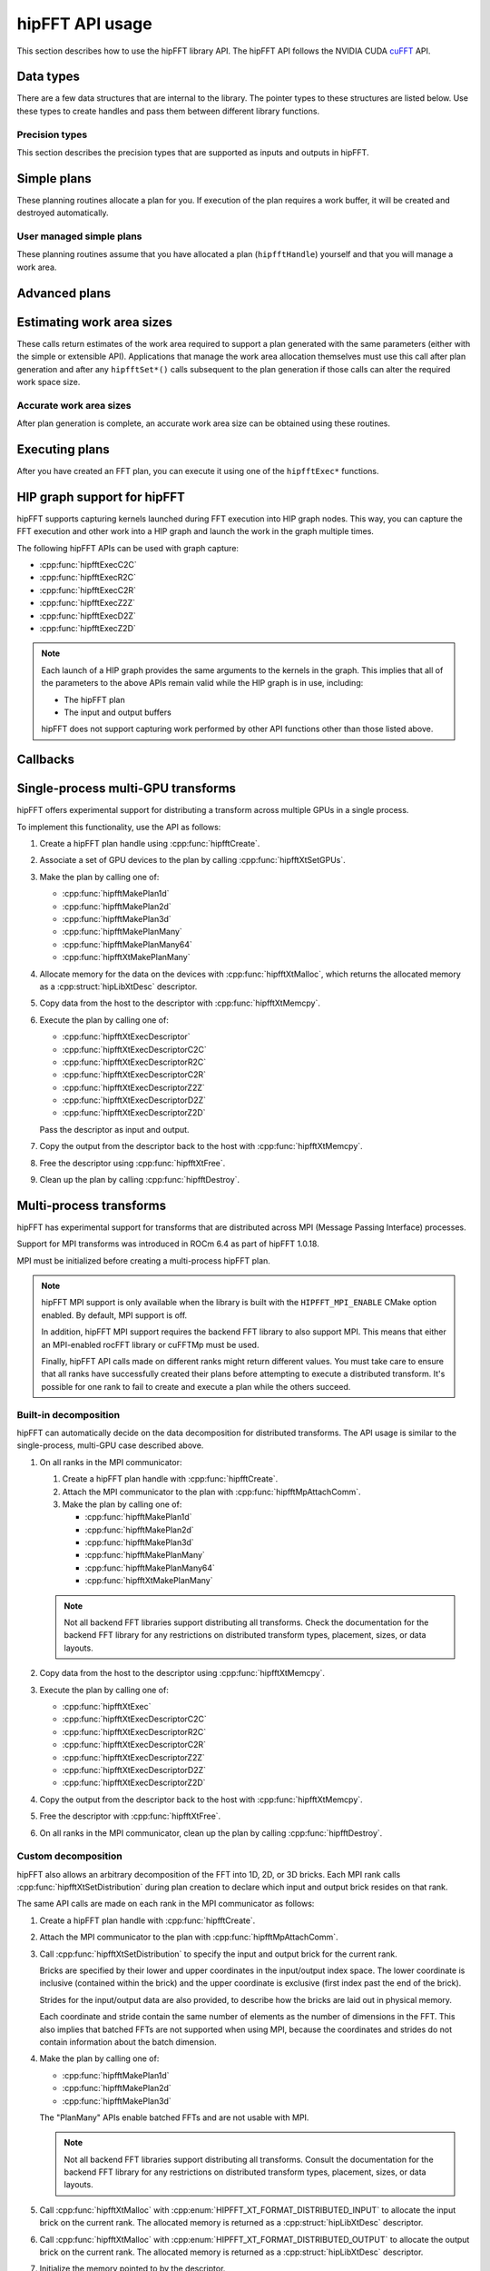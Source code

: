 .. meta::
  :description: hipFFT documentation and API reference library
  :keywords: FFT, hipFFT, rocFFT, ROCm, API, documentation

.. _hipfft-api-usage:

********************************************************************
hipFFT API usage
********************************************************************

This section describes how to use the hipFFT library API. The hipFFT
API follows the NVIDIA CUDA `cuFFT`_ API.

.. _cuFFT: https://docs.nvidia.com/cuda/cufft/

Data types
==========

There are a few data structures that are internal to the library. The
pointer types to these structures are listed below. Use these types to
create handles and pass them between
different library functions.

.. doxygendefine:: HIPFFT_FORWARD

.. doxygendefine:: HIPFFT_BACKWARD

.. doxygenenum:: hipfftType

.. doxygentypedef:: hipfftHandle

.. doxygenenum:: hipfftResult

Precision types
---------------

This section describes the precision types that are supported as inputs
and outputs in hipFFT.

.. doxygentypedef:: hipfftComplex

.. doxygentypedef:: hipfftDoubleComplex

.. doxygentypedef:: hipfftReal

.. doxygentypedef:: hipfftDoubleReal


Simple plans
============

These planning routines allocate a plan for you.  If execution of the
plan requires a work buffer, it will be created and destroyed
automatically.

.. doxygenfunction:: hipfftPlan1d

.. doxygenfunction:: hipfftPlan2d

.. doxygenfunction:: hipfftPlan3d


User managed simple plans
-------------------------

These planning routines assume that you have allocated a plan
(``hipfftHandle``) yourself and that you will manage a work area.

.. doxygenfunction:: hipfftCreate

.. doxygenfunction:: hipfftDestroy

.. doxygenfunction:: hipfftSetAutoAllocation

.. doxygenfunction:: hipfftMakePlan1d

.. doxygenfunction:: hipfftMakePlan2d

.. doxygenfunction:: hipfftMakePlan3d


Advanced plans
===================

.. doxygenfunction:: hipfftMakePlanMany
.. doxygenfunction:: hipfftXtMakePlanMany



Estimating work area sizes
==========================

These calls return estimates of the work area required to support a
plan generated with the same parameters (either with the simple or
extensible API). Applications that manage the work area allocation
themselves must use this call after plan generation and
after any ``hipfftSet*()`` calls subsequent to the plan generation if those
calls can alter the required work space size.

.. doxygenfunction:: hipfftEstimate1d

.. doxygenfunction:: hipfftEstimate2d

.. doxygenfunction:: hipfftEstimate3d

.. doxygenfunction:: hipfftEstimateMany


Accurate work area sizes
------------------------

After plan generation is complete, an accurate work area size can be
obtained using these routines.

.. doxygenfunction:: hipfftGetSize1d

.. doxygenfunction:: hipfftGetSize2d

.. doxygenfunction:: hipfftGetSize3d

.. doxygenfunction:: hipfftGetSizeMany

.. doxygenfunction:: hipfftXtGetSizeMany


Executing plans
===============

After you have created an FFT plan, you can execute it using one of the
``hipfftExec*`` functions.

.. doxygenfunction:: hipfftExecC2C

.. doxygenfunction:: hipfftExecR2C

.. doxygenfunction:: hipfftExecC2R

.. doxygenfunction:: hipfftExecZ2Z

.. doxygenfunction:: hipfftExecD2Z

.. doxygenfunction:: hipfftExecZ2D

.. doxygenfunction:: hipfftXtExec

.. _hip-graph-support-for-hipfft:

HIP graph support for hipFFT
============================

hipFFT supports capturing kernels launched during FFT execution into
HIP graph nodes. This way, you can capture the FFT execution and other work
into a HIP graph and launch the work in the graph
multiple times.

The following hipFFT APIs can be used with graph capture:

* :cpp:func:`hipfftExecC2C`

* :cpp:func:`hipfftExecR2C`

* :cpp:func:`hipfftExecC2R`

* :cpp:func:`hipfftExecZ2Z`

* :cpp:func:`hipfftExecD2Z`

* :cpp:func:`hipfftExecZ2D`

.. note::

   Each launch of a HIP graph provides the same arguments
   to the kernels in the graph. This implies that all of
   the parameters to the above APIs remain valid while the HIP graph is
   in use, including:

   *  The hipFFT plan

   *  The input and output buffers

   hipFFT does not support capturing work performed by other API
   functions other than those listed above.

Callbacks
=========

.. doxygenfunction:: hipfftXtSetCallback
.. doxygenfunction:: hipfftXtClearCallback
.. doxygenfunction:: hipfftXtSetCallbackSharedSize


Single-process multi-GPU transforms
===================================

hipFFT offers experimental support for distributing a transform
across multiple GPUs in a single process.

To implement this functionality, use the API as follows:

#. Create a hipFFT plan handle using :cpp:func:`hipfftCreate`.

#. Associate a set of GPU devices to the plan by calling :cpp:func:`hipfftXtSetGPUs`.

#. Make the plan by calling one of:

   * :cpp:func:`hipfftMakePlan1d`
   * :cpp:func:`hipfftMakePlan2d`
   * :cpp:func:`hipfftMakePlan3d`
   * :cpp:func:`hipfftMakePlanMany`
   * :cpp:func:`hipfftMakePlanMany64`
   * :cpp:func:`hipfftXtMakePlanMany`

#. Allocate memory for the data on the devices with
   :cpp:func:`hipfftXtMalloc`, which returns the allocated memory as
   a :cpp:struct:`hipLibXtDesc` descriptor.

#. Copy data from the host to the descriptor with :cpp:func:`hipfftXtMemcpy`.

#. Execute the plan by calling one of:

   * :cpp:func:`hipfftXtExecDescriptor`
   * :cpp:func:`hipfftXtExecDescriptorC2C`
   * :cpp:func:`hipfftXtExecDescriptorR2C`
   * :cpp:func:`hipfftXtExecDescriptorC2R`
   * :cpp:func:`hipfftXtExecDescriptorZ2Z`
   * :cpp:func:`hipfftXtExecDescriptorD2Z`
   * :cpp:func:`hipfftXtExecDescriptorZ2D`

   Pass the descriptor as input and output.

#. Copy the output from the descriptor back to the host with :cpp:func:`hipfftXtMemcpy`.

#. Free the descriptor using :cpp:func:`hipfftXtFree`.

#. Clean up the plan by calling :cpp:func:`hipfftDestroy`.

.. doxygenfunction:: hipfftXtSetGPUs

.. doxygenstruct:: hipXtDesc
.. doxygenstruct:: hipLibXtDesc

.. doxygenfunction:: hipfftXtMalloc
.. doxygenfunction:: hipfftXtFree
.. doxygenfunction:: hipfftXtMemcpy

.. doxygengroup:: hipfftXtExecDescriptor

Multi-process transforms
========================

hipFFT has experimental support for transforms that are distributed across MPI (Message
Passing Interface) processes.

Support for MPI transforms was introduced in ROCm 6.4 as part of hipFFT 1.0.18.

MPI must be initialized before creating a multi-process hipFFT plan.

.. note::

   hipFFT MPI support is only available when the library is built
   with the ``HIPFFT_MPI_ENABLE`` CMake option enabled. By default, MPI support
   is off.

   In addition, hipFFT MPI support requires the backend FFT library
   to also support MPI. This means that either an MPI-enabled rocFFT
   library or cuFFTMp must be used.

   Finally, hipFFT API calls made on different ranks might return
   different values. You must take care to ensure that all ranks
   have successfully created their plans before attempting to execute
   a distributed transform. It's possible for one rank to fail
   to create and execute a plan while the others succeed.

Built-in decomposition
----------------------

hipFFT can automatically decide on the data decomposition for
distributed transforms. The API usage is similar to the
single-process, multi-GPU case described above.

#. On all ranks in the MPI communicator:

   #. Create a hipFFT plan handle with :cpp:func:`hipfftCreate`.

   #. Attach the MPI communicator to the plan with :cpp:func:`hipfftMpAttachComm`.

   #. Make the plan by calling one of:

      * :cpp:func:`hipfftMakePlan1d`
      * :cpp:func:`hipfftMakePlan2d`
      * :cpp:func:`hipfftMakePlan3d`
      * :cpp:func:`hipfftMakePlanMany`
      * :cpp:func:`hipfftMakePlanMany64`
      * :cpp:func:`hipfftXtMakePlanMany`

   .. note::

      Not all backend FFT libraries support distributing all
      transforms. Check the documentation for the backend FFT library
      for any restrictions on distributed transform types, placement,
      sizes, or data layouts.

#. Copy data from the host to the descriptor using :cpp:func:`hipfftXtMemcpy`.

#. Execute the plan by calling one of:

   * :cpp:func:`hipfftXtExec`
   * :cpp:func:`hipfftXtExecDescriptorC2C`
   * :cpp:func:`hipfftXtExecDescriptorR2C`
   * :cpp:func:`hipfftXtExecDescriptorC2R`
   * :cpp:func:`hipfftXtExecDescriptorZ2Z`
   * :cpp:func:`hipfftXtExecDescriptorD2Z`
   * :cpp:func:`hipfftXtExecDescriptorZ2D`

#. Copy the output from the descriptor back to the host with :cpp:func:`hipfftXtMemcpy`.

#. Free the descriptor with :cpp:func:`hipfftXtFree`.

#. On all ranks in the MPI communicator, clean up the plan by calling :cpp:func:`hipfftDestroy`.

Custom decomposition
--------------------

hipFFT also allows an arbitrary decomposition of the FFT into 1D, 2D, or
3D bricks. Each MPI rank calls :cpp:func:`hipfftXtSetDistribution`
during plan creation to declare which input and output brick resides
on that rank.

The same API calls are made on each rank in the MPI communicator as follows:

#. Create a hipFFT plan handle with :cpp:func:`hipfftCreate`.

#. Attach the MPI communicator to the plan with :cpp:func:`hipfftMpAttachComm`.

#. Call :cpp:func:`hipfftXtSetDistribution` to specify the input and output brick for the current rank.

   Bricks are specified by their lower and upper coordinates in
   the input/output index space. The lower coordinate is
   inclusive (contained within the brick) and the upper
   coordinate is exclusive (first index past the end of the
   brick).

   Strides for the input/output data are also provided, to
   describe how the bricks are laid out in physical memory.

   Each coordinate and stride contain the same number of elements as
   the number of dimensions in the FFT. This also implies
   that batched FFTs are not supported when using MPI, because the
   coordinates and strides do not contain information about the batch
   dimension.

#. Make the plan by calling one of:

   * :cpp:func:`hipfftMakePlan1d`
   * :cpp:func:`hipfftMakePlan2d`
   * :cpp:func:`hipfftMakePlan3d`

   The "PlanMany" APIs enable batched FFTs and are not usable with
   MPI.

   .. note::

      Not all backend FFT libraries support distributing all
      transforms. Consult the documentation for the backend FFT library
      for any restrictions on distributed transform types, placement,
      sizes, or data layouts.

#. Call :cpp:func:`hipfftXtMalloc` with
   :cpp:enum:`HIPFFT_XT_FORMAT_DISTRIBUTED_INPUT` to
   allocate the input brick on the current rank. The allocated
   memory is returned as a :cpp:struct:`hipLibXtDesc` descriptor.

#. Call :cpp:func:`hipfftXtMalloc` with
   :cpp:enum:`HIPFFT_XT_FORMAT_DISTRIBUTED_OUTPUT` to
   allocate the output brick on the current rank. The allocated
   memory is returned as a :cpp:struct:`hipLibXtDesc` descriptor.

#. Initialize the memory pointed to by the descriptor.

#. Execute the plan by calling one of:

   * :cpp:func:`hipfftXtExecDescriptor`
   * :cpp:func:`hipfftXtExecDescriptorC2C`
   * :cpp:func:`hipfftXtExecDescriptorR2C`
   * :cpp:func:`hipfftXtExecDescriptorC2R`
   * :cpp:func:`hipfftXtExecDescriptorZ2Z`
   * :cpp:func:`hipfftXtExecDescriptorD2Z`
   * :cpp:func:`hipfftXtExecDescriptorZ2D`

   Pass the input descriptor as input and the output descriptor as output.

#. Use the transformed data pointed to by the output descriptor.

#. Free the descriptors with :cpp:func:`hipfftXtFree`.

#. Clean up the plan by calling :cpp:func:`hipfftDestroy`.

.. doxygenfunction:: hipfftMpAttachComm
.. doxygenfunction:: hipfftXtSetDistribution
.. doxygenfunction:: hipfftXtSetSubformatDefault
